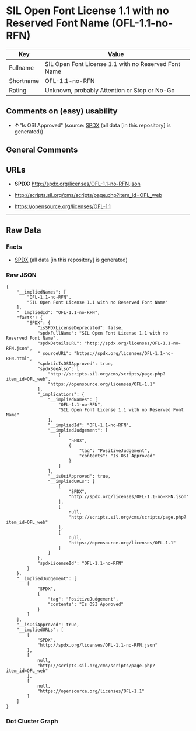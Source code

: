 * SIL Open Font License 1.1 with no Reserved Font Name (OFL-1.1-no-RFN)

| Key         | Value                                                  |
|-------------+--------------------------------------------------------|
| Fullname    | SIL Open Font License 1.1 with no Reserved Font Name   |
| Shortname   | OFL-1.1-no-RFN                                         |
| Rating      | Unknown, probably Attention or Stop or No-Go           |

** Comments on (easy) usability

- *↑*"Is OSI Approved" (source:
  [[https://spdx.org/licenses/OFL-1.1-no-RFN.html][SPDX]] (all data [in
  this repository] is generated))

** General Comments

** URLs

- *SPDX:* http://spdx.org/licenses/OFL-1.1-no-RFN.json

- http://scripts.sil.org/cms/scripts/page.php?item_id=OFL_web

- https://opensource.org/licenses/OFL-1.1

--------------

** Raw Data

*** Facts

- [[https://spdx.org/licenses/OFL-1.1-no-RFN.html][SPDX]] (all data [in
  this repository] is generated)

*** Raw JSON

#+BEGIN_EXAMPLE
  {
      "__impliedNames": [
          "OFL-1.1-no-RFN",
          "SIL Open Font License 1.1 with no Reserved Font Name"
      ],
      "__impliedId": "OFL-1.1-no-RFN",
      "facts": {
          "SPDX": {
              "isSPDXLicenseDeprecated": false,
              "spdxFullName": "SIL Open Font License 1.1 with no Reserved Font Name",
              "spdxDetailsURL": "http://spdx.org/licenses/OFL-1.1-no-RFN.json",
              "_sourceURL": "https://spdx.org/licenses/OFL-1.1-no-RFN.html",
              "spdxLicIsOSIApproved": true,
              "spdxSeeAlso": [
                  "http://scripts.sil.org/cms/scripts/page.php?item_id=OFL_web",
                  "https://opensource.org/licenses/OFL-1.1"
              ],
              "_implications": {
                  "__impliedNames": [
                      "OFL-1.1-no-RFN",
                      "SIL Open Font License 1.1 with no Reserved Font Name"
                  ],
                  "__impliedId": "OFL-1.1-no-RFN",
                  "__impliedJudgement": [
                      [
                          "SPDX",
                          {
                              "tag": "PositiveJudgement",
                              "contents": "Is OSI Approved"
                          }
                      ]
                  ],
                  "__isOsiApproved": true,
                  "__impliedURLs": [
                      [
                          "SPDX",
                          "http://spdx.org/licenses/OFL-1.1-no-RFN.json"
                      ],
                      [
                          null,
                          "http://scripts.sil.org/cms/scripts/page.php?item_id=OFL_web"
                      ],
                      [
                          null,
                          "https://opensource.org/licenses/OFL-1.1"
                      ]
                  ]
              },
              "spdxLicenseId": "OFL-1.1-no-RFN"
          }
      },
      "__impliedJudgement": [
          [
              "SPDX",
              {
                  "tag": "PositiveJudgement",
                  "contents": "Is OSI Approved"
              }
          ]
      ],
      "__isOsiApproved": true,
      "__impliedURLs": [
          [
              "SPDX",
              "http://spdx.org/licenses/OFL-1.1-no-RFN.json"
          ],
          [
              null,
              "http://scripts.sil.org/cms/scripts/page.php?item_id=OFL_web"
          ],
          [
              null,
              "https://opensource.org/licenses/OFL-1.1"
          ]
      ]
  }
#+END_EXAMPLE

*** Dot Cluster Graph

[[../dot/OFL-1.1-no-RFN.svg]]